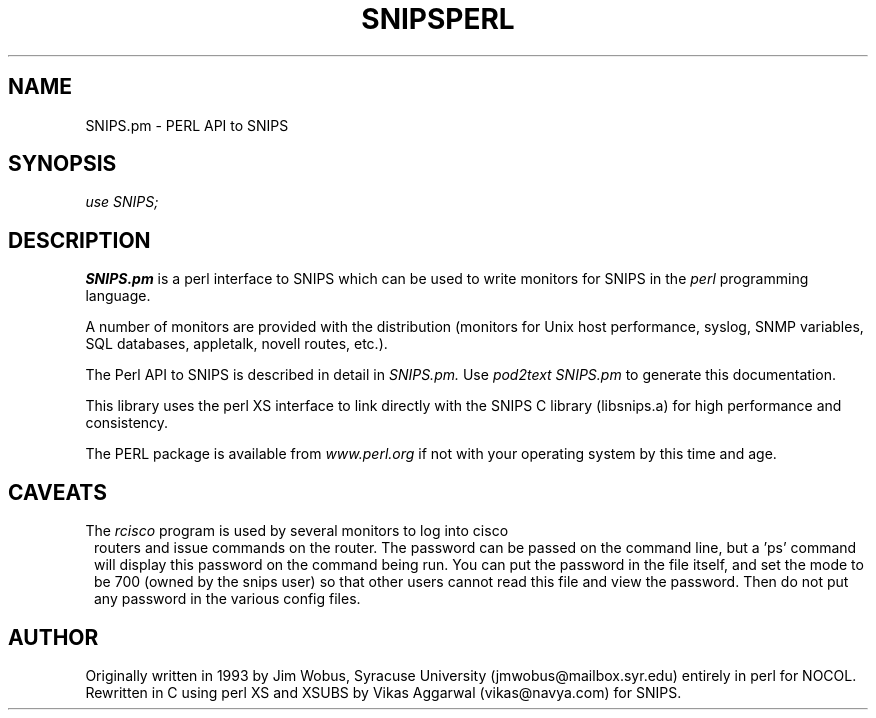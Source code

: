 .\" $Header: /home/cvsroot/snips/man/snips-perl.3,v 1.0 2001/07/15 03:54:37 vikas Exp $
.\"
.TH SNIPSPERL 3 "June 2001"
.SH NAME
SNIPS.pm \- PERL API to SNIPS
.SH SYNOPSIS
.I use SNIPS;
.SH DESCRIPTION
.LP
.B SNIPS.pm
is a perl interface to SNIPS which can be used to write monitors for SNIPS in 
the
.I perl
programming language.
.LP
A number of monitors are provided with the distribution (monitors for Unix
host performance, syslog, SNMP variables, SQL databases, appletalk, novell
routes, etc.).
.LP
The Perl API to SNIPS is described in detail in 
.I SNIPS.pm.
Use
.I pod2text SNIPS.pm
to generate this documentation.
.LP
This library uses the perl XS interface to link directly with the SNIPS C
library (libsnips.a) for high performance and consistency.
.PP
The PERL package is available from
.I www.perl.org
if not with your operating system by this time and age.
.\"
.SH CAVEATS
.TP 1)
The \fIrcisco\fR program is used by several monitors to log into cisco
routers and issue commands on the router. The password can be passed on the
command line, but a 'ps' command will display this password on the command
being run. You can put the password in the file itself, and set the mode to
be 700 (owned by the snips user) so that other users cannot read this file
and view the password. Then do not put any password in the various config
files.
.SH AUTHOR
Originally written in 1993 by Jim Wobus, Syracuse University
(jmwobus@mailbox.syr.edu) entirely in perl for NOCOL.
Rewritten in C using perl XS and XSUBS by Vikas Aggarwal (vikas@navya.com)
for SNIPS.

